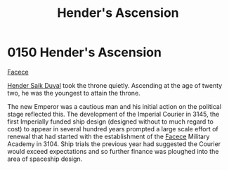 :PROPERTIES:
:ID:       e964a0ac-a328-49f9-aeb4-48dc15db9103
:END:
#+title: Hender's Ascension
#+filetags: :Empire:beacon:
* 0150 Hender's Ascension
[[id:1062402b-b982-499d-85ce-fbaa7570939f][Facece]]  

[[id:f89dda0b-2c78-414c-9567-8a79beab46a7][Hender Saik Duval]] took the throne quietly. Ascending at the age of
twenty two, he was the youngest to attain the throne.

The new Emperor was a cautious man and his initial action on the
political stage reflected this. The development of the Imperial
Courier in 3145, the first Imperially funded ship design (designed
without to much regard to cost) to appear in several hundred years
prompted a large scale effort of renewal that had started with the
establishment of the [[id:73e31493-0c88-4fd7-9f49-9f3f1c92db41][Facece]] Military Academy in 3104. Ship trials the
previous year had suggested the Courier would exceed expectations and
so further finance was ploughed into the area of spaceship design.

[[file:img/beacons/0150.png]]
